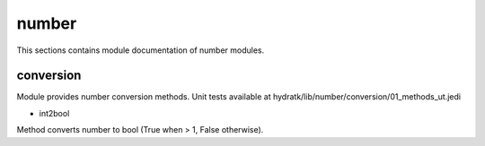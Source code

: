 .. _module_hydra_lib_number:

number
======

This sections contains module documentation of number modules.

conversion
^^^^^^^^^^

Module provides number conversion methods.
Unit tests available at hydratk/lib/number/conversion/01_methods_ut.jedi

* int2bool

Method converts number to bool (True when > 1, False otherwise).